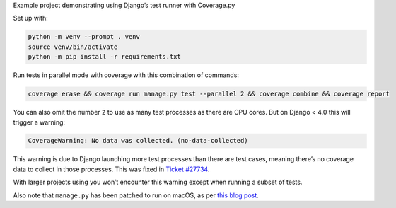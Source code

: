 Example project demonstrating using Django’s test runner with Coverage.py

Set up with:

.. code-block:: console

    python -m venv --prompt . venv
    source venv/bin/activate
    python -m pip install -r requirements.txt

Run tests in parallel mode with coverage with this combination of commands:

.. code-block:: console

    coverage erase && coverage run manage.py test --parallel 2 && coverage combine && coverage report

You can also omit the number ``2`` to use as many test processes as there are CPU cores.
But on Django < 4.0 this will trigger a warning:

.. code-block:: text

    CoverageWarning: No data was collected. (no-data-collected)

This warning is due to Django launching more test processes than there are test cases, meaning there’s no coverage data to collect in those processes.
This was fixed in `Ticket #27734 <https://code.djangoproject.com/ticket/27734>`__.

With larger projects using you won’t encounter this warning except when running a subset of tests.

Also note that ``manage.py`` has been patched to run on macOS, as per `this blog post <https://adamj.eu/tech/2020/07/21/how-to-use-djangos-parallel-testing-on-macos-with-python-3.8-plus/>`__.
